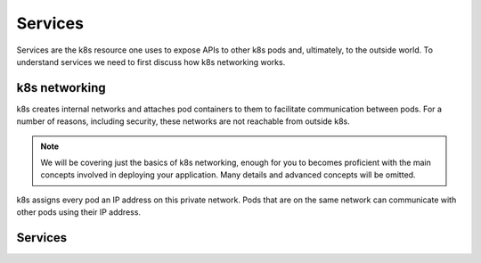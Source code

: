 Services
========

Services are the k8s resource one uses to expose APIs to other k8s pods and, ultimately, to the outside world. To
understand services we need to first discuss how k8s networking works.

k8s networking
--------------
k8s creates internal networks and attaches pod containers to them to facilitate communication between pods. For a number
of reasons, including security, these networks are not reachable from outside k8s.

.. note::

  We will be covering just the basics of k8s networking, enough for you to becomes proficient with the main concepts
  involved in deploying your application. Many details and advanced concepts will be omitted.

k8s assigns every pod an IP address on this private network. Pods that are on the same network can communicate with other
pods using their IP address.



Services
--------

